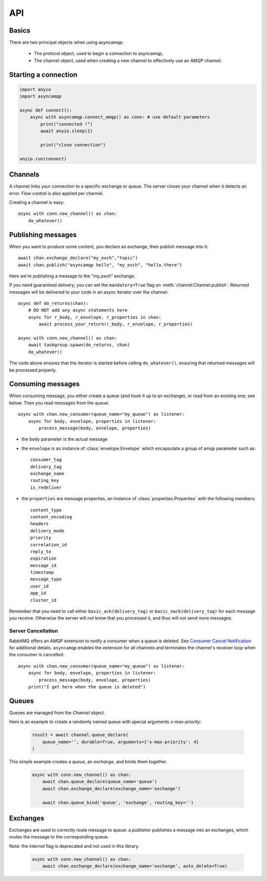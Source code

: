 API
===

.. module:: asyncamqp
    :synopsis: public asyncamqp API


Basics
------

There are two principal objects when using asyncamqp:

 * The protocol object, used to begin a connection to asyncamqp,
 * The channel object, used when creating a new channel to effectively use an AMQP channel.


Starting a connection
---------------------

.. py:function:: connect(host, port, login, password, virtualhost, ssl, login_method, insist, verify_ssl, …) -> AmqpProtocol

   Convenience method to set up a connection to an AMQP broker. It is an
   alias for the AmqpProtocol_ class.

   :param str host:          the host to connect to
   :param int port:          broker port
   :param str login:         login
   :param str password:      password
   :param str virtualhost:   AMQP virtualhost to use for this connection
   :param bool ssl:          create an SSL connection instead of a plain unencrypted one
   :param bool verify_ssl:   verify server's SSL certificate (True by default)
   :param str login_method:  AMQP auth method
   :param bool insist:       insist on connecting to a server
   :param AmqpProtocol protocol_factory: factory to use, if you need to subclass AmqpProtocol
   :param int channel_max: specifies highest channel number that the server permits.
                      Usable channel numbers are in the range 1..channel-max.
                      Zero indicates no specified limit.
   :param int frame_max: the largest frame size that the server proposes for the connection,
                    including frame header and end-byte. The client can negotiate a lower value.
                    Zero means that the server does not impose any specific limit
                    but may reject very large frames if it cannot allocate resources for them.
   :param int heartbeat: the delay, in seconds, of the connection heartbeat that the server wants.
                    Zero means the server does not want a heartbeat.
   :param dict client_properties: configure the client to connect to the AMQP server.

   The actual connection will then be established by an async context manager.

.. _AmqpProtocol: :

.. code::

    import anyio
    import asyncamqp

    async def connect():
        async with asyncamqp.connect_amqp() as conn: # use default parameters
            print("connected !")
            await anyio.sleep(1)

            print("close connection")

    anyio.run(connect)

Channels
--------

A channel links your connection to a specific exchange or queue. The server
closes your channel when it detects an error. Flow control is also applied
per channel.

Creating a channel is easy::

    async with conn.new_channel() as chan:
        do_whatever()

Publishing messages
-------------------

When you want to produce some content, you declare an exchange, then publish message into it::

    await chan.exchange_declare("my_exch","topic")
    await chan.publish("asyncamqp hello", "my_exch", "hello.there")

Here we're publishing a message to the "my_exch" exchange.

If you need guaranteed delivery, you can set the ``mandatory=True`` flag on :meth:`channel.Channel.publish`.
Returned messages will be delivered to your code in an async iterator over the channel::

    async def do_returns(chan):
        # DO NOT add any async statements here
        async for r_body, r_envelope, r_properties in chan:
            await process_your_return(r_body, r_envelope, r_properties)

    async with conn.new_channel() as chan:
        await taskgroup.spawn(do_returns, chan)
        do_whatever()

The code above ensures that the iterator is started before calling ``do_whatever()``,
ensuring that returned messages will be processed properly.

Consuming messages
------------------

When consuming message, you either create a queue (and hook it up to an
exchange), or read from an existing one; see below. Then you read messages
from the queue::

    async with chan.new_consumer(queue_name="my_queue") as listener:
        async for body, envelope, properties in listener:
            process_message(body, envelope, properties)

* the ``body`` parameter is the actual message
* the ``envelope`` is an instance of :class:`envelope.Envelope` which encapsulate a group of amqp parameter such as::

    consumer_tag
    delivery_tag
    exchange_name
    routing_key
    is_redeliver

* the ``properties`` are message properties, an instance of :class:`properties.Properties` with the following members::

    content_type
    content_encoding
    headers
    delivery_mode
    priority
    correlation_id
    reply_to
    expiration
    message_id
    timestamp
    message_type
    user_id
    app_id
    cluster_id

Remember that you need to call either ``basic_ack(delivery_tag)`` or
``basic_nack(delivery_tag)`` for each message you receive. Otherwise the
server will not know that you processed it, and thus will not send more
messages.

Server Cancellation
~~~~~~~~~~~~~~~~~~~

RabbitMQ offers an AMQP extension to notify a consumer when a queue is deleted.
See `Consumer Cancel Notification <https://www.rabbitmq.com/consumer-cancel.html>`_
for additional details.  ``asyncamqp`` enables the extension for all channels
and terminates the channel's receiver loop when the consumer is cancelled::

    async with chan.new_consumer(queue_name="my_queue") as listener:
        async for body, envelope, properties in listener:
            process_message(body, envelope, properties)
        print("I get here when the queue is deleted")

Queues
------

Queues are managed from the `Channel` object.

.. py:method:: Channel.queue_declare(queue_name, passive, durable, exclusive, auto_delete, no_wait, arguments) -> dict

   Coroutine, creates or checks a queue on the broker

   :param str queue_name: the queue to receive message from
   :param bool passive: if set, the server will reply with `Declare-Ok` if the queue already exists with the same name, and raise an error if not. Checks for the same parameter as well.
   :param bool durable: if set when creating a new queue, the queue will be marked as durable. Durable queues remain active when a server restarts.
   :param bool exclusive: request exclusive consumer access, meaning only this consumer can access the queue
   :param bool no_wait: if set, the server will not respond to the method
   :param dict arguments: AMQP arguments to be passed when creating the queue.


Here is an example to create a randomly named queue with special arguments `x-max-priority`:

 .. code-block:: python

        result = await channel.queue_declare(
            queue_name='', durable=True, arguments={'x-max-priority': 4}
        )


.. py:method:: Channel.queue_delete(queue_name, if_unused, if_empty, no_wait)

   Coroutine, delete a queue on the broker

   :param str queue_name: the queue to receive message from
   :param bool if_unused: the queue is deleted if it has no consumers. Raise if not.
   :param bool if_empty: the queue is deleted if it has no messages. Raise if not.
   :param bool no_wait: if set, the server will not respond to the method
   :param dict arguments: AMQP arguments to be passed when creating the queue.


.. py:method:: Channel.queue_bind(queue_name, exchange_name, routing_key, no_wait, arguments)

   Coroutine, bind a `queue` to an `exchange`

   :param str queue_name: the queue to receive message from.
   :param str exchange_name: the exchange to bind the queue to.
   :param str routing_key: the routing_key to route message.
   :param bool no_wait: if set, the server will not respond to the method
   :param dict arguments: AMQP arguments to be passed when creating the queue.


This simple example creates a `queue`, an `exchange`, and binds them together.

 .. code-block:: python

        async with conn.new_channel() as chan:
            await chan.queue_declare(queue_name='queue')
            await chan.exchange_declare(exchange_name='exchange')

            await chan.queue_bind('queue', 'exchange', routing_key='')


.. py:method:: Channel.queue_unbind(queue_name, exchange_name, routing_key, arguments)

    Coroutine, unbind a queue and an exchange.

    :param str queue_name: the queue to receive message from.
    :param str exchange_name: the exchange to bind the queue to.
    :param str routing_key: the routing_key to filter messages.
    :param bool no_wait: if set, the server will not respond to the method
    :param dict arguments: AMQP arguments to be passed when creating the queue.


.. py:method:: Channel.queue_purge(queue_name, no_wait)

    Coroutine, purge a queue (delete all its messages)

    :param str queue_name: the queue to delete messages from.
    :param bool no_wait: if set, the server will not respond to the method



Exchanges
---------

Exchanges are used to correctly route message to queue: a `publisher` publishes a message into an exchanges, which routes the message to the corresponding queue.


.. py:method:: Channel.exchange_declare(exchange_name, type_name, passive, durable, auto_delete, no_wait, arguments) -> dict

   Coroutine, creates or checks an exchange on the broker

   :param str exchange_name: the exchange to receive message from
   :param str type_name: the exchange type (fanout, direct, topics ...)
   :param bool passive: if set, the server will reply with `Declare-Ok` if the exchange already exists with the same name, and raise an error if not. Checks for the same parameter as well.
   :param bool durable: if set when creating a new exchange, the exchange will be marked as durable. Durable exchanges remain active when a server restarts.
   :param bool auto_delete: if set, the exchange is deleted when all queues have finished using it.
   :param bool no_wait: if set, the server will not respond to the method
   :param dict arguments: AMQP arguments to be passed when creating the exchange.


Note: the `internal` flag is deprecated and not used in this library.

 .. code-block:: python

        async with conn.new_channel() as chan:
            await chan.exchange_declare(exchange_name='exchange', auto_delete=True)


.. py:method:: Channel.exchange_delete(exchange_name, if_unused, no_wait)

   Coroutine, delete a exchange on the broker

   :param str exchange_name: the exchange to receive message from
   :param bool if_unused: the exchange is only deleted if it has no consumers.
                          Otherwise an error is raised.
   :param bool no_wait: if set, the server will not respond to the method
   :param dict arguments: AMQP arguments to be passed when deleting the exchange.


.. py:method:: Channel.exchange_bind(exchange_destination, exchange_source, routing_key, no_wait, arguments)

   Coroutine, binds two exchanges together

   :param str exchange_destination: the name of the exchange to send messages to.
   :param str exchange_source: the name of the exchange to receive messages from.
   :param str routing_key: the key used to filter messages
   :param bool no_wait: if set, the server will not respond to the method
   :param dict arguments: AMQP arguments to be passed when setting up the binding


.. py:method:: Channel.exchange_unbind(exchange_destination, exchange_source, routing_key, no_wait, arguments)

    Coroutine, unbind an exchange from an exchange.

   :param str exchange_destination: the name of the exchange to send messages to.
   :param str exchange_source: the name of the exchange to receive messages from.
   :param str routing_key: the key used to filter messages
   :param bool no_wait: if set, the server will not respond to the method
   :param dict arguments: AMQP arguments to be passed when removing the exchange.
